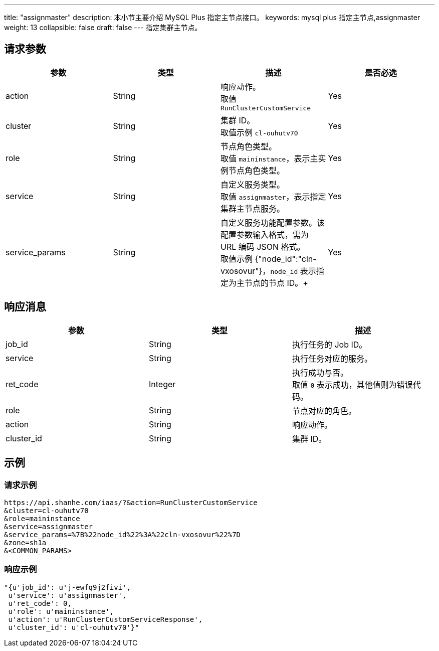 ---
title: "assignmaster"
description: 本小节主要介绍 MySQL Plus 指定主节点接口。
keywords: mysql plus 指定主节点,assignmaster
weight: 13
collapsible: false
draft: false
---
指定集群主节点。

== 请求参数

|===
| 参数 | 类型 | 描述 | 是否必选

| action
| String
| 响应动作。 +
取值 `RunClusterCustomService`
| Yes

| cluster
| String
| 集群 ID。 +
取值示例 `cl-ouhutv70`
| Yes

| role
| String
| 节点角色类型。  +
取值 `maininstance`，表示主实例节点角色类型。
| Yes

| service
| String
| 自定义服务类型。 +
取值 `assignmaster`，表示指定集群主节点服务。
| Yes

| service_params
| String
| 自定义服务功能配置参数。该配置参数输入格式，需为 URL 编码 JSON 格式。 +
取值示例 {"node_id":"cln-vxosovur"}，`node_id` 表示指定为主节点的节点 ID。+

| Yes
|===

== 响应消息

|===
| 参数 | 类型 | 描述

| job_id
| String
| 执行任务的 Job ID。

| service
| String
| 执行任务对应的服务。

| ret_code
| Integer
| 执行成功与否。 +
取值 `0` 表示成功，其他值则为错误代码。

| role
| String
| 节点对应的角色。

| action
| String
| 响应动作。

| cluster_id
| String
| 集群 ID。
|===

== 示例

=== 请求示例

[,url]
----
https://api.shanhe.com/iaas/?&action=RunClusterCustomService
&cluster=cl-ouhutv70
&role=maininstance
&service=assignmaster
&service_params=%7B%22node_id%22%3A%22cln-vxosovur%22%7D
&zone=sh1a
&<COMMON_PARAMS>
----

=== 响应示例

[,json]
----
"{u'job_id': u'j-ewfq9j2fivi',
 u'service': u'assignmaster',
 u'ret_code': 0,
 u'role': u'maininstance',
 u'action': u'RunClusterCustomServiceResponse',
 u'cluster_id': u'cl-ouhutv70'}"
----
